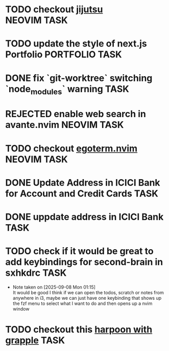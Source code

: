 #+ARCHIVE: ~/Projects/Personal/Github/second-brain/archive/todos.org::

* TODO checkout [[https://github.com/jj-vcs/jj][jijutsu]] :NEOVIM:TASK:
  SCHEDULED: [2025-07-05 Sat 00:46] DEADLINE: <2025-07-27 Sun>

* TODO update the style of next.js Portfolio  :PORTFOLIO:TASK:
  SCHEDULED: [2025-08-31 Sun 11:00] DEADLINE: <2025-08-03 Sun>

* DONE fix `git-worktree` switching `node_modules` warning                :TASK:
  SCHEDULED: [2025-07-14 Mon 17:42] DEADLINE: <2025-07-15 Tue> CLOSED: [2025-07-14 Mon 23:57]

* REJECTED enable web search in avante.nvim                        :NEOVIM:TASK:
  SCHEDULED: [2025-07-16 Wed 22:41] DEADLINE: <2025-07-27 Sun> CLOSED: [2025-09-07 Sun 00:12]

* TODO checkout [[https://github.com/waiting-for-dev/ergoterm.nvim][egoterm.nvim]] :NEOVIM:TASK:
  SCHEDULED: [2025-07-21 Mon 23:22] DEADLINE: <2025-07-27 Sun>

* DONE Update Address in ICICI Bank for Account and Credit Cards          :TASK:
  SCHEDULED: [2025-08-05 Tue 23:06] DEADLINE: <2025-08-05 Tue> CLOSED: [2025-09-07 Sun 00:12]

* DONE uppdate address in ICICI Bank                                      :TASK:
  SCHEDULED: [2025-08-19 Tue 18:14] DEADLINE: <2025-08-19 Tue> CLOSED: [2025-09-07 Sun 00:12]

* TODO check if it would be great to add keybindings for second-brain in sxhkdrc :TASK:
  SCHEDULED: [2025-09-08 Mon 01:13] DEADLINE: <2025-09-14 Sun>
  - Note taken on [2025-09-08 Mon 01:15] \\
    It would be good I think if we can open the todos, scratch or notes from anywhere in i3, maybe we can just have one keybinding that shows up the fzf menu to select what I want to do and then opens up a nvim window

* TODO checkout this [[https://www.reddit.com/r/neovim/comments/1nbiv93/combining_best_of_marks_and_harpoon_with_grapple/][harpoon with grapple]] :TASK:
  SCHEDULED: [2025-09-14 Sun 22:25] DEADLINE: <2025-09-21 Sun>
